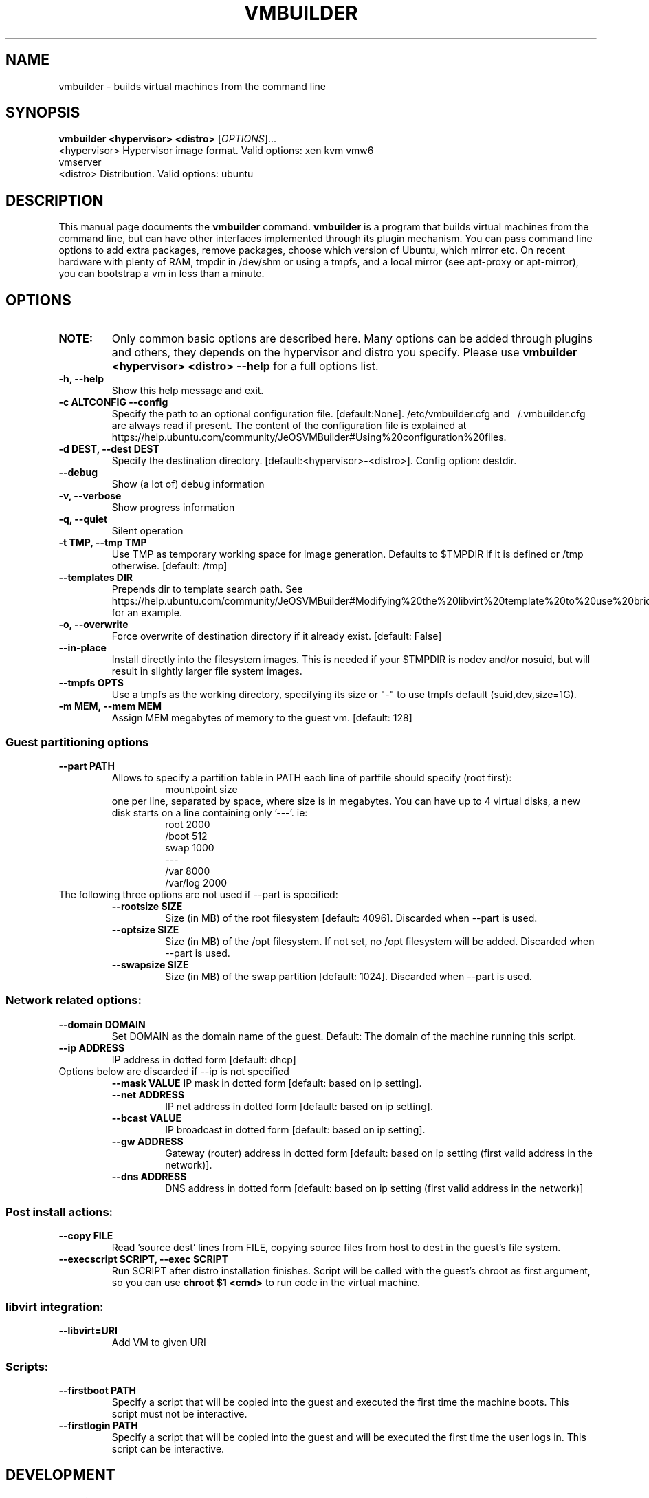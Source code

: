 .TH VMBUILDER 1 "Oct 2008"
.SH NAME
vmbuilder \- builds virtual machines from the command line
.SH SYNOPSIS
.B vmbuilder <hypervisor> <distro> 
[\fIOPTIONS\fR]...
.TP
<hypervisor>  Hypervisor image format. Valid options: xen kvm vmw6 vmserver
.TP
<distro>      Distribution. Valid options: ubuntu
.SH DESCRIPTION
This manual page documents the
.B vmbuilder
command.
.B vmbuilder
is a program that builds virtual machines from the command line, but can have other interfaces implemented through its plugin mechanism. You can pass command line options to add extra packages, remove packages, choose which version of Ubuntu, which mirror etc. On recent hardware with plenty of RAM, tmpdir in /dev/shm or using a tmpfs, and a local mirror (see apt-proxy or apt-mirror), you can bootstrap a vm in less than a minute.


.SH OPTIONS
.TP
.B NOTE:
Only common basic options are described here.  Many options can be added through plugins and others, they depends on the hypervisor and distro you specify.  Please use
.B vmbuilder <hypervisor> <distro> --help
for a full options list.
.TP
.B \-h, \-\-help            
Show this help message and exit.
.TP
.B \-c ALTCONFIG \-\-config
Specify the path to an optional configuration file. [default:None]. /etc/vmbuilder.cfg and ~/.vmbuilder.cfg are always read if present. The content of the configuration file is explained at https://help.ubuntu.com/community/JeOSVMBuilder#Using%20configuration%20files.
.TP
.B \-d DEST, \-\-dest DEST  
Specify the destination directory. [default:<hypervisor>-<distro>]. Config option: destdir.
.TP
.B \-\-debug
Show (a lot of) debug information
.TP
.B \-v, \-\-verbose
Show progress information
.TP
.B \-q, \-\-quiet
Silent operation
.TP
.B \-t TMP, \-\-tmp TMP     
Use TMP as temporary working space for image generation. Defaults to $TMPDIR if it is defined or /tmp otherwise. [default: /tmp]
.TP
.B \-\-templates DIR
Prepends dir to template search path. See https://help.ubuntu.com/community/JeOSVMBuilder#Modifying%20the%20libvirt%20template%20to%20use%20bridging for an example.
.TP
.B \-o, \-\-overwrite
Force overwrite of destination directory if it already exist. [default: False]
.TP
.B \-\-in-place            
Install directly into the filesystem images. This is needed if your $TMPDIR is nodev and/or nosuid, but will result in slightly larger file system images.
.TP
.B \-\-tmpfs OPTS          
Use a tmpfs as the working directory, specifying its size or "-" to use tmpfs default (suid,dev,size=1G).
.TP
.B \-m MEM, \-\-mem MEM     
Assign MEM megabytes of memory to the guest vm. [default: 128]


.SS Guest partitioning options
.TP
.B \-\-part PATH           
Allows to specify a partition table in PATH each line of partfile should specify (root first):
.RS
.RS
 mountpoint size  
.RE
one per line, separated by space, where size is in megabytes. You can have up to 4
virtual disks, a new disk starts on a line containing only '---'. ie:
.RS
 root 2000     
 /boot 512
 swap 1000      
 ---      
 /var 8000      
 /var/log 2000
.RE
.RE
.TP
The following three options are not used if --part is specified:
.RS
.TP
.B \-\-rootsize SIZE       
Size (in MB) of the root filesystem [default: 4096].  Discarded when --part is used.
.TP
.B \-\-optsize SIZE
Size (in MB) of the /opt filesystem. If not set, no /opt filesystem will be added. Discarded when --part is used.
.TP
.B \-\-swapsize SIZE     
Size (in MB) of the swap partition [default: 1024]. Discarded when --part is used.
.RS

.SS Network related options:
.TP
.B \-\-domain DOMAIN     
Set DOMAIN as the domain name of the guest. Default: The domain of the machine running this script.
.TP
.B \-\-ip ADDRESS 
IP address in dotted form [default: dhcp]
.TP
Options below are discarded if \-\-ip is not specified
.RS
.B \-\-mask VALUE
IP mask in dotted form [default: based on ip setting]. 
.TP
.B \-\-net ADDRESS       
IP net address in dotted form [default: based on ip setting].
.TP
.B \-\-bcast VALUE       
IP broadcast in dotted form [default: based on ip setting]. 
.TP
.B \-\-gw ADDRESS
Gateway (router) address in dotted form [default: based on ip setting (first valid address in the network)].
.TP
.B \-\-dns ADDRESS
DNS address in dotted form [default: based on ip setting (first valid address in the network)] 
.RE

.SS Post install actions:
.TP
.B \-\-copy FILE         
Read 'source dest' lines from FILE, copying source files from host to dest in the guest's file system.
.TP
.B \-\-execscript SCRIPT, \-\-exec SCRIPT
Run SCRIPT after distro installation finishes. Script will be called with the guest's chroot as first argument, so you can use
.B chroot $1 <cmd>
to run code in the virtual machine.

.SS libvirt integration:
.TP
.B \-\-libvirt=URI
Add VM to given URI

.SS Scripts:
.TP
.B \-\-firstboot PATH    
Specify a script that will be copied into the guest and executed the first time the machine boots.  This script must not be interactive.
.TP
.B \-\-firstlogin PATH   
Specify a script that will be copied into the guest and will be executed the first time the user logs in.  This script can be interactive.

.SH DEVELOPMENT
.B vmbuilder
is a python program that offers a very simple mechanism to increase functionalities, interfaces, support other distribution and hypervisors. Feel free to join the project at https://launchpad.net/vmbuilder

.SH COMPATIBILTY
.B vmbuilder
includes a command line interface compatibility with its ancestor
.B ubuntu-vm-builder.
This compatibility does not include template or configration files which now use a newer format. Programs or script that were relying on ubuntu-vm-builder should continue working without any issues if the do not use templates or configuration files.

.SH SUPPORT
Feel free to join #ubuntu-virt on freenode to get some help or just say hello.

.SH SEE ALSO
apt-proxy(8), apt-mirror(8)
.TP
The vmbuilder tutorial available at https://help.ubuntu.com/community/JeOSVMBuilder
.TP
The CheetahTemplate documentation for syntax of the template files at http://www.cheetahtemplate.org/docs/users_guide_html/

.SH AUTHOR
vmbuilder is Copyright (C) 2007-2008 Canonical Ltd. and written by Soren Hansen <soren@canonical.com> with the help of others, see /usr/share/doc/python-vm-builder/AUTHORS for more details.

